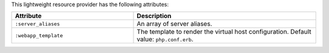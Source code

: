 .. The contents of this file are included in multiple topics.
.. This file should not be changed in a way that hinders its ability to appear in multiple documentation sets.

This lightweight resource provider has the following attributes:

.. list-table::
   :widths: 200 300
   :header-rows: 1

   * - Attribute
     - Description
   * - ``:server_aliases``
     - An array of server aliases.
   * - ``:webapp_template``
     - The template to render the virtual host configuration. Default value: ``php.conf.erb``.
